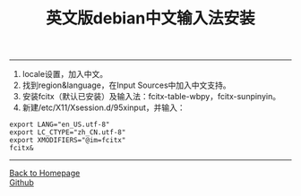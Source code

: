 #+HTML_MATHJAX: align:"left" mathml:t path:"http://cdn.mathjax.org/mathjax/latest/MathJax.js?config=TeX-AMS-MML_HTMLorMML"
#+HTML_HEAD: <link rel="stylesheet" type="text/css" href="/css/style.css">
#+OPTIONS: author:nil
#+OPTIONS: creator:nil
#+OPTIONS: timestamp:nil
-----
#+TOC: headlines 2
#+OPTIONS: toc:nil
#+TITLE:英文版debian中文输入法安装
#+AUTHOR:oyzh
  1. locale设置，加入中文。
  2. 找到region&language，在Input Sources中加入中文支持。
  3. 安装fcitx（默认已安装）及输入法：fcitx-table-wbpy，fcitx-sunpinyin。
  4. 新建/etc/X11/Xsession.d/95xinput，并输入：
#+begin_src -w 20
export LANG="en_US.utf-8"
export LC_CTYPE="zh_CN.utf-8"
export XMODIFIERS="@im=fcitx"
fcitx&
#+end_src

-----
#+BEGIN_HTML
<a href="http://oyzh.github.io">Back to Homepage</a>
<br>
<a href="http://github.com/oyzh">Github</a>
#+END_HTML
